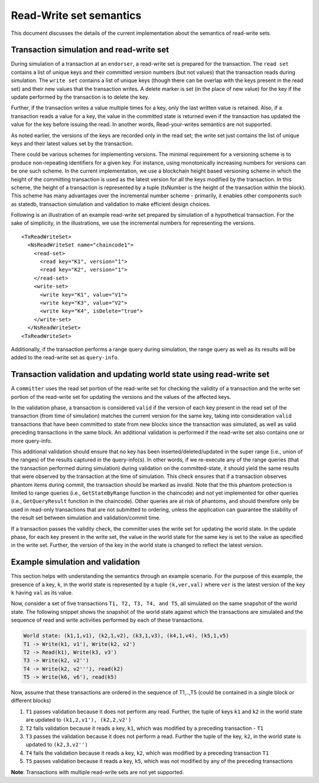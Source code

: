 Read-Write set semantics
~~~~~~~~~~~~~~~~~~~~~~~~

This document discusses the details of the current implementation about
the semantics of read-write sets.

Transaction simulation and read-write set
'''''''''''''''''''''''''''''''''''''''''

During simulation of a transaction at an ``endorser``, a read-write set
is prepared for the transaction. The ``read set`` contains a list of
unique keys and their committed version numbers (but not values) that
the transaction reads during simulation. The ``write set`` contains a list
of unique keys (though there can be overlap with the keys present in the read set)
and their new values that the transaction writes. A delete marker is set (in
the place of new value) for the key if the update performed by the
transaction is to delete the key.

Further, if the transaction writes a value multiple times for a key,
only the last written value is retained. Also, if a transaction reads a
value for a key, the value in the committed state is returned even if
the transaction has updated the value for the key before issuing the
read. In another words, Read-your-writes semantics are not supported.

As noted earlier, the versions of the keys are recorded only in the read
set; the write set just contains the list of unique keys and their
latest values set by the transaction.

There could be various schemes for implementing versions. The minimal
requirement for a versioning scheme is to produce non-repeating
identifiers for a given key. For instance, using monotonically
increasing numbers for versions can be one such scheme. In the current
implementation, we use a blockchain height based versioning scheme in
which the height of the committing transaction is used as the latest
version for all the keys modified by the transaction. In this scheme,
the height of a transaction is represented by a tuple (txNumber is the
height of the transaction within the block). This scheme has many
advantages over the incremental number scheme - primarily, it enables
other components such as statedb, transaction simulation and validation
to make efficient design choices.

Following is an illustration of an example read-write set prepared by
simulation of a hypothetical transaction. For the sake of simplicity, in
the illustrations, we use the incremental numbers for representing the
versions.

::

    <TxReadWriteSet>
      <NsReadWriteSet name="chaincode1">
        <read-set>
          <read key="K1", version="1">
          <read key="K2", version="1">
        </read-set>
        <write-set>
          <write key="K1", value="V1">
          <write key="K3", value="V2">
          <write key="K4", isDelete="true">
        </write-set>
      </NsReadWriteSet>
    <TxReadWriteSet>

Additionally, if the transaction performs a range query during
simulation, the range query as well as its results will be added to the
read-write set as ``query-info``.

Transaction validation and updating world state using read-write set
''''''''''''''''''''''''''''''''''''''''''''''''''''''''''''''''''''

A ``committer`` uses the read set portion of the read-write set for
checking the validity of a transaction and the write set portion of the
read-write set for updating the versions and the values of the affected
keys.

In the validation phase, a transaction is considered ``valid`` if the
version of each key present in the read set of the transaction (from time of simulation)
matches the current version for the same key, taking into consideration
``valid`` transactions that have been committed to state from new
blocks since the transaction was simulated, as well as valid preceding transactions
in the same block. An additional validation is performed if the read-write set
also contains one or more query-info.

This additional validation should ensure that no key has been
inserted/deleted/updated in the super range (i.e., union of the ranges)
of the results captured in the query-info(s). In other words, if we
re-execute any of the range queries (that the transaction performed
during simulation) during validation on the committed-state, it should
yield the same results that were observed by the transaction at the time
of simulation. This check ensures that if a transaction observes phantom
items during commit, the transaction should be marked as invalid. Note
that the this phantom protection is limited to range queries (i.e.,
``GetStateByRange`` function in the chaincode) and not yet implemented
for other queries (i.e., ``GetQueryResult`` function in the chaincode).
Other queries are at risk of phantoms, and should therefore only be used
in read-only transactions that are not submitted to ordering, unless the
application can guarantee the stability of the result set between
simulation and validation/commit time.

If a transaction passes the validity check, the committer uses the write
set for updating the world state. In the update phase, for each key
present in the write set, the value in the world state for the same key
is set to the value as specified in the write set. Further, the version
of the key in the world state is changed to reflect the latest version.

Example simulation and validation
'''''''''''''''''''''''''''''''''

This section helps with understanding the semantics through an example
scenario. For the purpose of this example, the presence of a key, ``k``,
in the world state is represented by a tuple ``(k,ver,val)`` where
``ver`` is the latest version of the key ``k`` having ``val`` as its
value.

Now, consider a set of five transactions ``T1, T2, T3, T4, and T5``, all
simulated on the same snapshot of the world state. The following snippet
shows the snapshot of the world state against which the transactions are
simulated and the sequence of read and write activities performed by
each of these transactions.

.. code-block:: none

    World state: (k1,1,v1), (k2,1,v2), (k3,1,v3), (k4,1,v4), (k5,1,v5)
    T1 -> Write(k1, v1'), Write(k2, v2')
    T2 -> Read(k1), Write(k3, v3')
    T3 -> Write(k2, v2'')
    T4 -> Write(k2, v2'''), read(k2)
    T5 -> Write(k6, v6'), read(k5)

Now, assume that these transactions are ordered in the sequence of
T1,..,T5 (could be contained in a single block or different blocks)

1. ``T1`` passes validation because it does not perform any read.
   Further, the tuple of keys ``k1`` and ``k2`` in the world state are
   updated to ``(k1,2,v1'), (k2,2,v2')``

2. ``T2`` fails validation because it reads a key, ``k1``, which was
   modified by a preceding transaction - ``T1``

3. ``T3`` passes the validation because it does not perform a read.
   Further the tuple of the key, ``k2``, in the world state is updated
   to ``(k2,3,v2'')``

4. ``T4`` fails the validation because it reads a key, ``k2``, which was
   modified by a preceding transaction ``T1``

5. ``T5`` passes validation because it reads a key, ``k5``, which was
   not modified by any of the preceding transactions

**Note**: Transactions with multiple read-write sets are not yet supported.

.. Licensed under Creative Commons Attribution 4.0 International License
   https://creativecommons.org/licenses/by/4.0/
